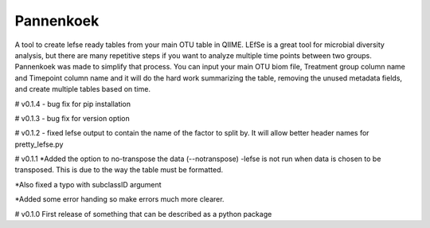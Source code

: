 Pannenkoek
=======================

A tool to create lefse ready tables from your main OTU table in QIIME. LEfSe is a great tool for microbial diversity analysis, but there are many repetitive steps if you want to analyze multiple time points between two groups. Pannenkoek was made to simplify that process. You can input your main OTU biom file, Treatment group column name and Timepoint column name and it will do the hard work summarizing the table, removing the unused metadata fields, and create multiple tables based on time.



# v0.1.4
- bug fix for pip installation

# v0.1.3
- bug fix for version option

# v0.1.2
- fixed lefse output to contain the name of the factor to split by. It will allow better header names for pretty_lefse.py

# v0.1.1
*Added the option to no-transpose the data (--notranspose)
-lefse is not run when data is chosen to be transposed. This is due to the way the table must be formatted.

*Also fixed a typo with subclassID argument

*Added some error handing so make errors much more clearer.

# v0.1.0
First release of something that can be described as a python package
